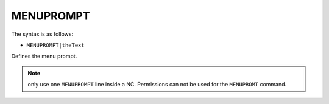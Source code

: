 .. _MENUPROMPT:

MENUPROMPT
^^^^^^^^^^

The syntax is as follows:

* ``MENUPROMPT|theText``

Defines the menu prompt.

.. note::
   only use one ``MENUPROMPT`` line inside a NC. Permissions can not be used
   for the ``MENUPROMT`` command.
